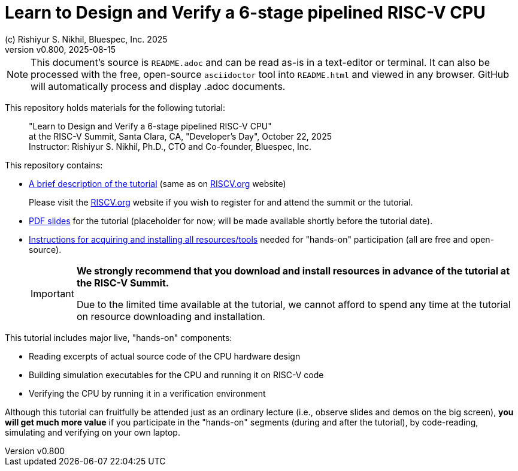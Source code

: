= Learn to Design and Verify a 6-stage pipelined RISC-V CPU
(c) Rishiyur S. Nikhil, Bluespec, Inc. 2025
:revnumber: v0.800
:revdate: 2025-08-15
:imagesdir: Doc/Figs
:keywords: Bluespec, B-Lang, BSV, BH, RISC-V, Pipelined CPU, HDL, HLHDL, High Level Hardware Design Language, Fife, Drum

// ****************************************************************

[NOTE]
====
This document's source is `README.adoc` and can be read as-is in a
text-editor or terminal.  It can also be processed with the free,
open-source `asciidoctor` tool into `README.html` and viewed in any
browser.  GitHub will automatically process and display .adoc
documents.
====

// ****************************************************************

This repository holds materials for the following tutorial:

[.excerpt]
____
"Learn to Design and Verify a 6-stage pipelined RISC-V CPU" +
at the RISC-V Summit, Santa Clara, CA, "Developer's Day", October 22, 2025 +
Instructor: Rishiyur S. Nikhil, Ph.D., CTO and Co-founder, Bluespec, Inc.
____

This repository contains:

* link:Doc/Tutorial_Description.txt[A brief description of the
  tutorial] (same as on
  link:https://riscv.org/community/risc-v-summits/[RISCV.org^]
  website)
+
Please visit the
  link:https://riscv.org/community/risc-v-summits/[RISCV.org^] website
  if you wish to register for and attend the summit or the tutorial.

* link:Slides_Placeholder.pdf[PDF slides] for the tutorial
  (placeholder for now; will be made available shortly before the
  tutorial date).

* link:Doc/Resources.html[Instructions for acquiring and installing
  all resources/tools] needed for "hands-on" participation (all are
  free and open-source).
+
[IMPORTANT]
====

*We strongly recommend that you download and install resources in
 advance of the tutorial at the RISC-V Summit.*

Due to the limited time available at the tutorial, we cannot afford to
spend any time at the tutorial on resource downloading and
installation.

====

This tutorial includes major live, "hands-on" components:

* Reading excerpts of actual source code of the CPU hardware design
* Building simulation executables for the CPU and running it on RISC-V code
* Verifying the CPU by running it in a verification environment

Although this tutorial can fruitfully be attended just as an ordinary
lecture (i.e., observe slides and demos on the big screen), *you will
get much more value* if you participate in the "hands-on" segments
(during and after the tutorial), by code-reading, simulating and
verifying on your own laptop.
